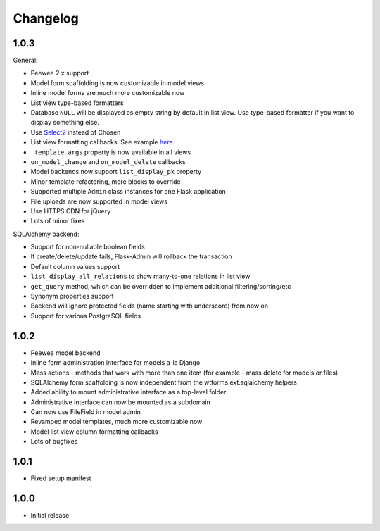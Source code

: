 Changelog
=========

1.0.3
-----

General:

* Peewee 2.x support
* Model form scaffolding is now customizable in model views
* Inline model forms are much more customizable now
* List view type-based formatters
* Database ``NULL`` will be displayed as empty string by default in list view. Use type-based formatter if you want to display something else.
* Use `Select2 <http://ivaynberg.github.com/select2/>`_ instead of Chosen
* List view formatting callbacks. See example `here <https://gist.github.com/3714266>`_.
* ``_template_args`` property is now available in all views
* ``on_model_change`` and ``on_model_delete`` callbacks
* Model backends now support ``list_display_pk`` property
* Minor template refactoring, more blocks to override
* Supported multiple ``Admin`` class instances for one Flask application
* File uploads are now supported in model views
* Use HTTPS CDN for jQuery
* Lots of minor fixes

SQLAlchemy backend:

* Support for non-nullable boolean fields
* If create/delete/update fails, Flask-Admin will rollback the transaction
* Default column values support
* ``list_display_all_relations`` to show many-to-one relations in list view
* ``get_query`` method, which can be overridden to implement additional filtering/sorting/etc
* Synonym properties support
* Backend will ignore protected fields (name starting with underscore) from now on
* Support for various PostgreSQL fields

1.0.2
-----

* Peewee model backend
* Inline form administration interface for models a-la Django
* Mass actions - methods that work with more than one item (for example - mass delete for models or files)
* SQLAlchemy form scaffolding is now independent from the wtforms.ext.sqlalchemy helpers
* Added ability to mount administrative interface as a top-level folder
* Administrative interface can now be mounted as a subdomain
* Can now use FileField in model admin
* Revamped model templates, much more customizable now
* Model list view column formatting callbacks
* Lots of bugfixes

1.0.1
-----

* Fixed setup manifest


1.0.0
-----

* Initial release